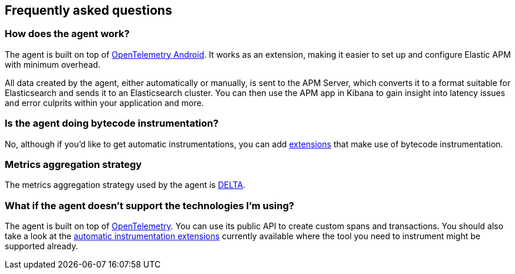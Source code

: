 [[faq]]
== Frequently asked questions

[float]
[[faq-how-does-it-work]]
=== How does the agent work?

The agent is built on top of https://github.com/open-telemetry/opentelemetry-android[OpenTelemetry Android]. It works as an extension, making it easier to set up and configure Elastic APM with minimum overhead.

All data created by the agent, either automatically or manually, is sent to the APM Server, which converts it to a format suitable for Elasticsearch and sends it to an Elasticsearch cluster.
You can then use the APM app in Kibana to gain insight into latency issues and error culprits within your application and more.

[float]
[[faq-bytecode-instrumentation]]
=== Is the agent doing bytecode instrumentation?

No, although if you'd like to get automatic instrumentations, you can add https://github.com/open-telemetry/opentelemetry-android/tree/main/auto-instrumentation[extensions] that make use of bytecode instrumentation.

[float]
[[faq-metrics-aggregation]]
=== Metrics aggregation strategy

The metrics aggregation strategy used by the agent is https://github.com/open-telemetry/opentelemetry-java/blob/976edfde504193f84d19936b97e2eb8d8cf060e2/sdk/metrics/src/main/java/io/opentelemetry/sdk/metrics/data/AggregationTemporality.java#L15[DELTA].

[float]
[[faq-unsupported-technologies]]
=== What if the agent doesn't support the technologies I'm using?

The agent is built on top of https://opentelemetry.io/docs/instrumentation/java/getting-started/[OpenTelemetry]. You can use its public API to create custom spans and transactions.
You should also take a look at the https://github.com/open-telemetry/opentelemetry-android/tree/main/auto-instrumentation[automatic instrumentation extensions] currently available where the tool you need to instrument might be supported already.